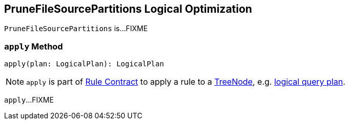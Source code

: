 == [[PruneFileSourcePartitions]] PruneFileSourcePartitions Logical Optimization

`PruneFileSourcePartitions` is...FIXME

=== [[apply]] `apply` Method

[source, scala]
----
apply(plan: LogicalPlan): LogicalPlan
----

NOTE: `apply` is part of link:spark-sql-catalyst-Rule.adoc#apply[Rule Contract] to apply a rule to a link:spark-sql-catalyst-TreeNode.adoc[TreeNode], e.g. link:spark-sql-LogicalPlan.adoc[logical query plan].

`apply`...FIXME
